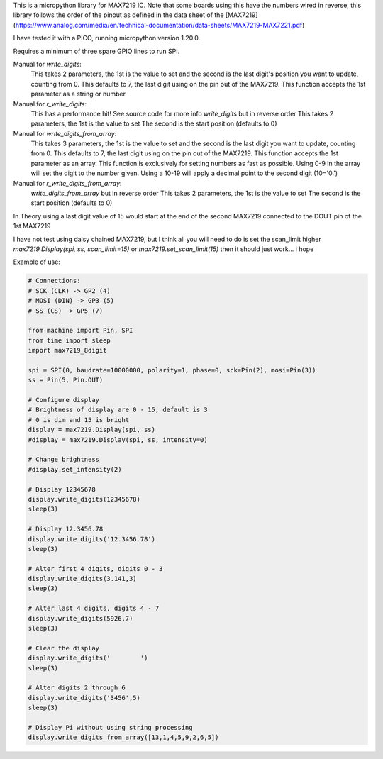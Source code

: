 
This is a micropython library for MAX7219 IC.
Note that some boards using this have the numbers wired in reverse,
this library follows the order of the pinout as defined in the data sheet
of the [MAX7219](https://www.analog.com/media/en/technical-documentation/data-sheets/MAX7219-MAX7221.pdf)

I have tested it with a PICO, running micropython version 1.20.0.

Requires a minimum of three spare GPIO lines to run SPI.

Manual for `write_digits`:
  This takes 2 parameters, the 1st is the value to set and the second
  is the last digit's position you want to update, counting from 0.
  This defaults to 7, the last digit using on the pin out of the MAX7219.
  This function accepts the 1st parameter as a string or number

Manual for `r_write_digits`:
  This has a performance hit! See source code for more info
  `write_digits` but in reverse order
  This takes 2 parameters, the 1st is the value to set
  The second is the start position (defaults to 0)


Manual for `write_digits_from_array`:
  This takes 3 parameters, the 1st is the value to set and the second
  is the last digit you want to update, counting from 0.
  This defaults to 7, the last digit using on the pin out of the MAX7219.
  This function accepts the 1st parameter as an array.
  This function is exclusively for setting numbers as fast as possible.
  Using 0-9 in the array will set the digit to the number given.
  Using a 10-19 will apply a decimal point to the second digit (10='0.')

Manual for `r_write_digits_from_array`:
  `write_digits_from_array` but in reverse order
  This takes 2 parameters, the 1st is the value to set
  The second is the start position (defaults to 0)

In Theory using a last digit value of 15 would start at the end of the second
MAX7219 connected to the DOUT pin of the 1st MAX7219

I have not test using daisy chained MAX7219, but I think all you will need to do is set the scan_limit higher `max7219.Display(spi, ss, scan_limit=15)` or `max7219.set_scan_limit(15)` then it should just work... i hope


Example of use:

.. code:: python

   # Connections:
   # SCK (CLK) -> GP2 (4)
   # MOSI (DIN) -> GP3 (5)
   # SS (CS) -> GP5 (7)
   
   from machine import Pin, SPI
   from time import sleep
   import max7219_8digit
   
   spi = SPI(0, baudrate=10000000, polarity=1, phase=0, sck=Pin(2), mosi=Pin(3))
   ss = Pin(5, Pin.OUT)
   
   # Configure display
   # Brightness of display are 0 - 15, default is 3
   # 0 is dim and 15 is bright
   display = max7219.Display(spi, ss)
   #display = max7219.Display(spi, ss, intensity=0)

   # Change brightness
   #display.set_intensity(2)

   # Display 12345678
   display.write_digits(12345678)
   sleep(3)

   # Display 12.3456.78
   display.write_digits('12.3456.78')
   sleep(3)

   # Alter first 4 digits, digits 0 - 3
   display.write_digits(3.141,3)
   sleep(3)

   # Alter last 4 digits, digits 4 - 7
   display.write_digits(5926,7)
   sleep(3)

   # Clear the display
   display.write_digits('        ')
   sleep(3)

   # Alter digits 2 through 6
   display.write_digits('3456',5)
   sleep(3)

   # Display Pi without using string processing
   display.write_digits_from_array([13,1,4,5,9,2,6,5])

